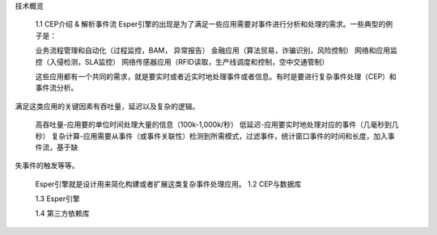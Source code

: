  


技术概览

    1.1 CEP介绍 & 解析事件流
    Esper引擎的出现是为了满足一些应用需要对事件进行分析和处理的需求。一些典型的例子是：

    业务流程管理和自动化（过程监控，BAM， 异常报告）
    金融应用（算法贸易，诈骗识别，风险控制）
    网络和应用监控（入侵检测，SLA监控）
    网络传感器应用（RFID读取，生产线调度和控制，空中交通管制）

    这些应用都有一个共同的需求，就是要实时或者近实时地处理事件或者信息。有时是要进行复杂事件处理（CEP）和事件流分析。
满足这类应用的关键因素有吞吐量，延迟以及复杂的逻辑。
    
    高吞吐量-应用要的单位时间处理大量的信息（100k-1,000k/秒）   
    低延迟-应用要实时地处理对应的事件（几毫秒到几秒）   
    复杂计算-应用需要从事件（或事件关联性）检测到所需模式，过滤事件，统计窗口事件的时间和长度，加入事件流，基于缺
失事件的触发等等。

    Esper引擎就是设计用来简化构建或者扩展这类复杂事件处理应用。
    1.2 CEP与数据库

    1.3 Esper引擎

    1.4 第三方依赖库

